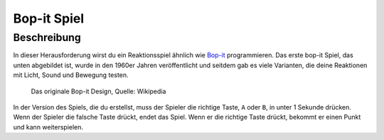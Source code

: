 *************
Bop-it Spiel
*************
	
Beschreibung
=============

In dieser Herausforderung wirst du ein Reaktionsspiel ähnlich wie Bop-it_ programmieren. Das erste bop-it Spiel, 
das unten abgebildet ist, wurde in den 1960er Jahren veröffentlicht und seitdem gab es viele Varianten, die deine 
Reaktionen mit Licht, Sound und Bewegung testen.

.. _Bop-it: https://en.wikipedia.org/wiki/Bop_It


.. figure:: assets/bop_it.jpg
   :scale: 60 %

   Das originale Bop-it Design, Quelle: Wikipedia

In der Version des Spiels, die du erstellst, muss der Spieler die richtige Taste, ``A`` oder ``B``, in unter 1 
Sekunde drücken. Wenn der Spieler die falsche Taste drückt, endet das Spiel. Wenn er die richtige Taste drückt, 
bekommt er einen Punkt und kann weiterspielen.